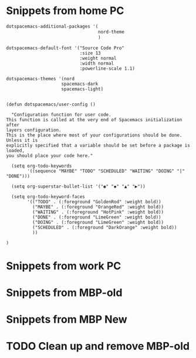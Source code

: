 * Snippets from home PC


#+begin_src lisp
   dotspacemacs-additional-packages '(
                                      nord-theme
                                      )

#+end_src

#+begin_src 
   dotspacemacs-default-font '("Source Code Pro"
                               :size 13
                               :weight normal
                               :width normal
                               :powerline-scale 1.1)
#+end_src

#+begin_src 
    dotspacemacs-themes '(nord
                         spacemacs-dark
                         spacemacs-light)
 
#+end_src


#+begin_src
(defun dotspacemacs/user-config ()

  "Configuration function for user code.
This function is called at the very end of Spacemacs initialization after
layers configuration.
This is the place where most of your configurations should be done. Unless it is
explicitly specified that a variable should be set before a package is loaded,
you should place your code here."

  (setq org-todo-keywords
        '((sequence "MAYBE" "TODO" "SCHEDULED" "WAITING" "DOING" "|" "DONE")))

  (setq org-superstar-bullet-list '("◉" "◆" "▲" "▶"))

  (setq org-todo-keyword-faces
        '(("TODO" . (:foreground "GoldenRod" :weight bold))
          ("MAYBE" . (:foreground "OrangeRed" :weight bold))
          ("WAITING" . (:foreground "HotPink" :weight bold))
          ("DONE" . (:foreground "LimeGreen" :weight bold))
          ("DOING" . (:foreground "LimeGreen" :weight bold))
          ("SCHEDULED" . (:foreground "DarkOrange" :weight bold))                
          ))

)
#+end_src


* Snippets from work PC


  
* Snippets from MBP-old



  
* Snippets from MBP New





  
* TODO Clean up and remove MBP-old
